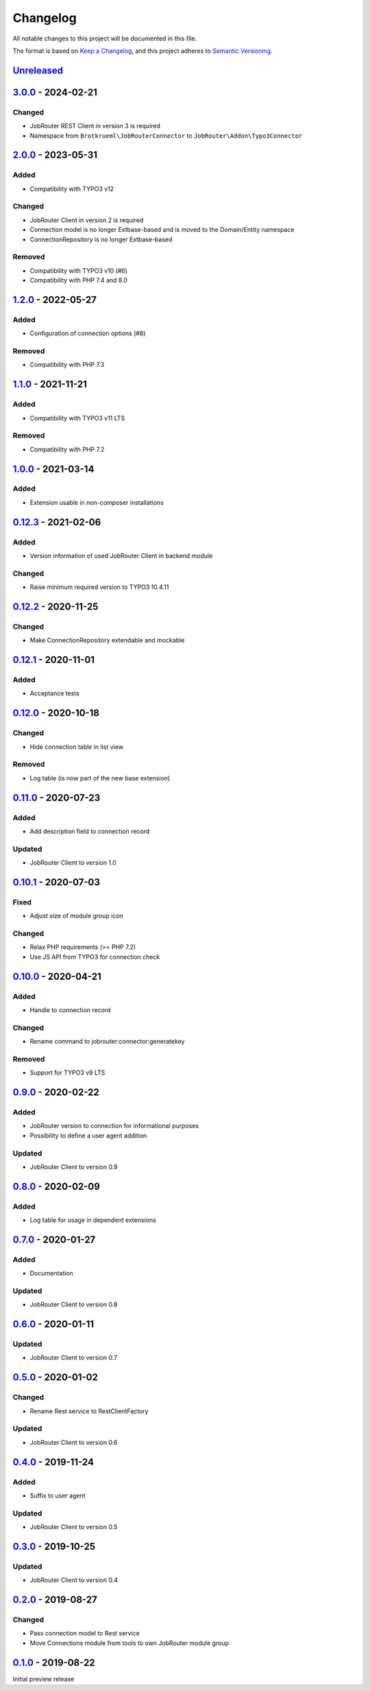 .. _changelog:

Changelog
=========

All notable changes to this project will be documented in this file.

The format is based on `Keep a Changelog <https://keepachangelog.com/en/1.0.0/>`_\ ,
and this project adheres to `Semantic Versioning <https://semver.org/spec/v2.0.0.html>`_.

`Unreleased <https://github.com/jobrouter/typo3-connector/compare/v3.0.0...HEAD>`_
--------------------------------------------------------------------------------------

`3.0.0 <https://github.com/jobrouter/typo3-connector/compare/v2.0.0...v3.0.0>`_ - 2024-02-21
------------------------------------------------------------------------------------------------

Changed
^^^^^^^


* JobRouter REST Client in version 3 is required
* Namespace from ``Brotkrueml\JobRouterConnector`` to ``JobRouter\Addon\Typo3Connector``

`2.0.0 <https://github.com/jobrouter/typo3-connector/compare/v1.2.0...v2.0.0>`_ - 2023-05-31
------------------------------------------------------------------------------------------------

Added
^^^^^


* Compatibility with TYPO3 v12

Changed
^^^^^^^


* JobRouter Client in version 2 is required
* Connection model is no longer Extbase-based and is moved to the Domain/Entity namespace
* ConnectionRepository is no longer Extbase-based

Removed
^^^^^^^


* Compatibility with TYPO3 v10 (#6)
* Compatibility with PHP 7.4 and 8.0

`1.2.0 <https://github.com/jobrouter/typo3-connector/compare/v1.1.0...v1.2.0>`_ - 2022-05-27
------------------------------------------------------------------------------------------------

Added
^^^^^


* Configuration of connection options (#8)

Removed
^^^^^^^


* Compatibility with PHP 7.3

`1.1.0 <https://github.com/jobrouter/typo3-connector/compare/v1.0.0...v1.1.0>`_ - 2021-11-21
------------------------------------------------------------------------------------------------

Added
^^^^^


* Compatibility with TYPO3 v11 LTS

Removed
^^^^^^^


* Compatibility with PHP 7.2

`1.0.0 <https://github.com/jobrouter/typo3-connector/compare/v0.12.3...v1.0.0>`_ - 2021-03-14
-------------------------------------------------------------------------------------------------

Added
^^^^^


* Extension usable in non-composer installations

`0.12.3 <https://github.com/jobrouter/typo3-connector/compare/v0.12.2...v0.12.3>`_ - 2021-02-06
---------------------------------------------------------------------------------------------------

Added
^^^^^


* Version information of used JobRouter Client in backend module

Changed
^^^^^^^


* Raise minimum required version to TYPO3 10.4.11

`0.12.2 <https://github.com/jobrouter/typo3-connector/compare/v0.12.1...v0.12.2>`_ - 2020-11-25
---------------------------------------------------------------------------------------------------

Changed
^^^^^^^


* Make ConnectionRepository extendable and mockable

`0.12.1 <https://github.com/jobrouter/typo3-connector/compare/v0.12.0...v0.12.1>`_ - 2020-11-01
---------------------------------------------------------------------------------------------------

Added
^^^^^


* Acceptance tests

`0.12.0 <https://github.com/jobrouter/typo3-connector/compare/v0.11.0...v0.12.0>`_ - 2020-10-18
---------------------------------------------------------------------------------------------------

Changed
^^^^^^^


* Hide connection table in list view

Removed
^^^^^^^


* Log table (is now part of the new base extension)

`0.11.0 <https://github.com/jobrouter/typo3-connector/compare/v0.10.1...v0.11.0>`_ - 2020-07-23
---------------------------------------------------------------------------------------------------

Added
^^^^^


* Add description field to connection record

Updated
^^^^^^^


* JobRouter Client to version 1.0

`0.10.1 <https://github.com/jobrouter/typo3-connector/compare/v0.10.0...v0.10.1>`_ - 2020-07-03
---------------------------------------------------------------------------------------------------

Fixed
^^^^^


* Adjust size of module group icon

Changed
^^^^^^^


* Relax PHP requirements (>= PHP 7.2)
* Use JS API from TYPO3 for connection check

`0.10.0 <https://github.com/jobrouter/typo3-connector/compare/v0.9.0...v0.10.0>`_ - 2020-04-21
--------------------------------------------------------------------------------------------------

Added
^^^^^


* Handle to connection record

Changed
^^^^^^^


* Rename command to jobrouter:connector:generatekey

Removed
^^^^^^^


* Support for TYPO3 v9 LTS

`0.9.0 <https://github.com/jobrouter/typo3-connector/compare/v0.8.0...v0.9.0>`_ - 2020-02-22
------------------------------------------------------------------------------------------------

Added
^^^^^


* JobRouter version to connection for informational purposes
* Possibility to define a user agent addition

Updated
^^^^^^^


* JobRouter Client to version 0.9

`0.8.0 <https://github.com/jobrouter/typo3-connector/compare/v0.7.0...v0.8.0>`_ - 2020-02-09
------------------------------------------------------------------------------------------------

Added
^^^^^


* Log table for usage in dependent extensions

`0.7.0 <https://github.com/jobrouter/typo3-connector/compare/v0.6.0...v0.7.0>`_ - 2020-01-27
------------------------------------------------------------------------------------------------

Added
^^^^^


* Documentation

Updated
^^^^^^^


* JobRouter Client to version 0.8

`0.6.0 <https://github.com/jobrouter/typo3-connector/compare/v0.5.0...v0.6.0>`_ - 2020-01-11
------------------------------------------------------------------------------------------------

Updated
^^^^^^^


* JobRouter Client to version 0.7

`0.5.0 <https://github.com/jobrouter/typo3-connector/compare/v0.4.0...v0.5.0>`_ - 2020-01-02
------------------------------------------------------------------------------------------------

Changed
^^^^^^^


* Rename Rest service to RestClientFactory

Updated
^^^^^^^


* JobRouter Client to version 0.6

`0.4.0 <https://github.com/jobrouter/typo3-connector/compare/v0.3.0...v0.4.0>`_ - 2019-11-24
------------------------------------------------------------------------------------------------

Added
^^^^^


* Suffix to user agent

Updated
^^^^^^^


* JobRouter Client to version 0.5

`0.3.0 <https://github.com/jobrouter/typo3-connector/compare/v0.2.0...v0.3.0>`_ - 2019-10-25
------------------------------------------------------------------------------------------------

Updated
^^^^^^^


* JobRouter Client to version 0.4

`0.2.0 <https://github.com/jobrouter/typo3-connector/compare/v0.1.0...v0.2.0>`_ - 2019-08-27
------------------------------------------------------------------------------------------------

Changed
^^^^^^^


* Pass connection model to Rest service
* Move Connections module from tools to own JobRouter module group

`0.1.0 <https://github.com/jobrouter/typo3-connector/releases/tag/v0.1.0>`_ - 2019-08-22
--------------------------------------------------------------------------------------------

Initial preview release

